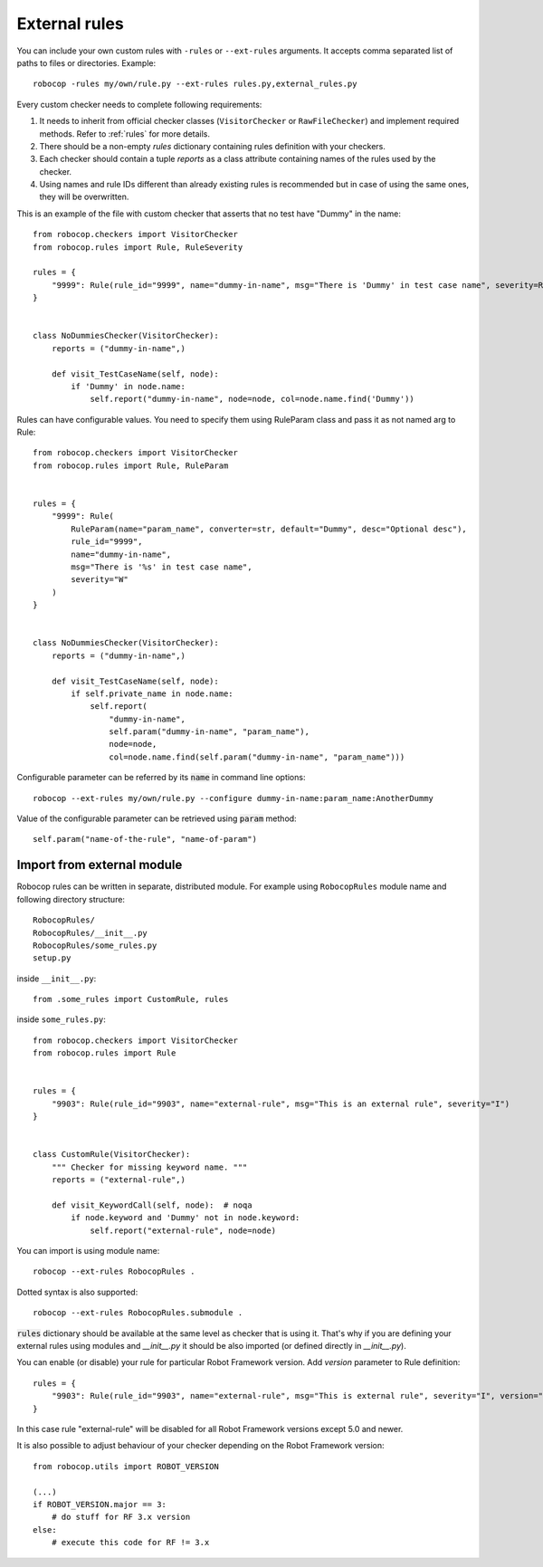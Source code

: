 .. _external-rules:

External rules
========================

You can include your own custom rules with ``-rules`` or ``--ext-rules`` arguments.
It accepts comma separated list of paths to files or directories. Example::

    robocop -rules my/own/rule.py --ext-rules rules.py,external_rules.py

Every custom checker needs to complete following requirements:

1. It needs to inherit from official checker classes (``VisitorChecker`` or ``RawFileChecker``) and implement required methods. Refer to :ref:`rules` for more details.

2. There should be a non-empty *rules* dictionary containing rules definition with your checkers.

3. Each checker should contain a tuple *reports* as a class attribute containing names of the rules used by the checker.

4. Using names and rule IDs different than already existing rules is recommended but in case of using the same ones, they will be overwritten.

This is an example of the file with custom checker that asserts that no test have "Dummy" in the name::

    from robocop.checkers import VisitorChecker
    from robocop.rules import Rule, RuleSeverity

    rules = {
        "9999": Rule(rule_id="9999", name="dummy-in-name", msg="There is 'Dummy' in test case name", severity=RuleSeverity.WARNING)
    }


    class NoDummiesChecker(VisitorChecker):
        reports = ("dummy-in-name",)

        def visit_TestCaseName(self, node):
            if 'Dummy' in node.name:
                self.report("dummy-in-name", node=node, col=node.name.find('Dummy'))

Rules can have configurable values. You need to specify them using RuleParam class and pass it as not named arg to Rule::

    from robocop.checkers import VisitorChecker
    from robocop.rules import Rule, RuleParam


    rules = {
        "9999": Rule(
            RuleParam(name="param_name", converter=str, default="Dummy", desc="Optional desc"),
            rule_id="9999",
            name="dummy-in-name",
            msg="There is '%s' in test case name",
            severity="W"
        )
    }


    class NoDummiesChecker(VisitorChecker):
        reports = ("dummy-in-name",)

        def visit_TestCaseName(self, node):
            if self.private_name in node.name:
                self.report(
                    "dummy-in-name",
                    self.param("dummy-in-name", "param_name"),
                    node=node,
                    col=node.name.find(self.param("dummy-in-name", "param_name")))

Configurable parameter can be referred by its :code:`name` in command line options::

    robocop --ext-rules my/own/rule.py --configure dummy-in-name:param_name:AnotherDummy

Value of the configurable parameter can be retrieved using :code:`param` method::

    self.param("name-of-the-rule", "name-of-param")

Import from external module
----------------------------
Robocop rules can be written in separate, distributed module. For example using ``RobocopRules`` module name and following
directory structure::

    RobocopRules/
    RobocopRules/__init__.py
    RobocopRules/some_rules.py
    setup.py

inside ``__init__.py``::

    from .some_rules import CustomRule, rules

inside ``some_rules.py``::

    from robocop.checkers import VisitorChecker
    from robocop.rules import Rule


    rules = {
        "9903": Rule(rule_id="9903", name="external-rule", msg="This is an external rule", severity="I")
    }


    class CustomRule(VisitorChecker):
        """ Checker for missing keyword name. """
        reports = ("external-rule",)

        def visit_KeywordCall(self, node):  # noqa
            if node.keyword and 'Dummy' not in node.keyword:
                self.report("external-rule", node=node)

You can import is using module name::

    robocop --ext-rules RobocopRules .

Dotted syntax is also supported::

    robocop --ext-rules RobocopRules.submodule .

:code:`rules` dictionary should be available at the same level as checker that is using it. That's why if you are defining your
external rules using modules and `__init__.py` it should be also imported (or defined directly in `__init__.py`).

You can enable (or disable) your rule for particular Robot Framework version. Add `version` parameter to Rule definition::

    rules = {
        "9903": Rule(rule_id="9903", name="external-rule", msg="This is external rule", severity="I", version=">=5.0")
    }

In this case rule "external-rule" will be disabled for all Robot Framework versions except 5.0 and newer.

It is also possible to adjust behaviour of your checker depending on the Robot Framework version::

    from robocop.utils import ROBOT_VERSION

    (...)
    if ROBOT_VERSION.major == 3:
        # do stuff for RF 3.x version
    else:
        # execute this code for RF != 3.x

